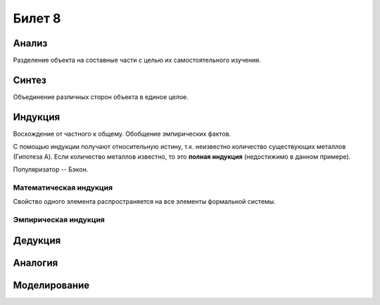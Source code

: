 =======
Билет 8
=======

Анализ
======

Разделение объекта на составные части с целью их самостоятельного изучения.

Синтез
======

Объединение различных сторон объекта в единое целое.

Индукция
========

Восхождение от частного к общему. Обобщение эмпирических фактов.

С помощью индукции получают относительную истину, т.к. неизвестно количество
существующих металлов (Гипотеза A). Если количество металлов известно, то
это **полная индукция** (недостижимо в данном примере).

Популяризатор -- Бэкон.

Математическая индукция
-----------------------

Свойство одного элемента распространяется на все элементы формальной системы.

Эмпирическая индукция
---------------------

Дедукция
========

Аналогия
========

Моделирование
=============
